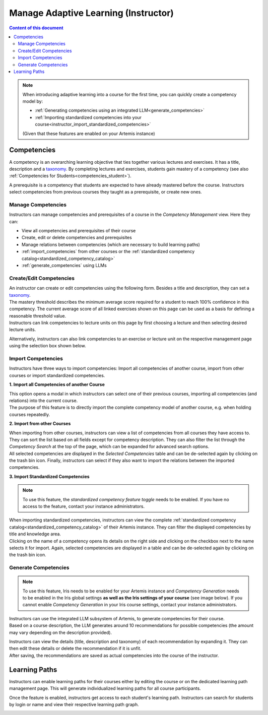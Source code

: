 Manage Adaptive Learning (Instructor)
=======================================

.. contents:: Content of this document
    :local:
    :depth: 2

.. note::

    When introducing adaptive learning into a course for the first time, you can quickly create a competency model by:

    - :ref:`Generating competencies using an integrated LLM<generate_competencies>`
    - :ref:`Importing standardized competencies into your course<instructor_import_standardized_competencies>`

    (Given that these features are enabled on your Artemis instance)

Competencies
------------
A competency is an overarching learning objective that ties together various lectures and exercises. It has a title, description and a `taxonomy <https://en.wikipedia.org/wiki/Bloom%27s_taxonomy>`_.
By completing lectures and exercises, students gain mastery of a competency (see also :ref:`Competencies for Students<competencies_student>`).

A prerequisite is a competency that students are expected to have already mastered before the course. Instructors select competencies from previous courses they taught as a prerequisite, or create new ones.

Manage Competencies
^^^^^^^^^^^^^^^^^^^^
Instructors can manage competencies and prerequisites of a course in the *Competency Management* view. Here they can:

* View all competencies and prerequisites of their course
* Create, edit or delete competencies and prerequisites
* Manage relations between competencies (which are necessary to build learning paths)
* :ref:`import_competencies` from other courses or the :ref:`standardized competency catalog<standardized_competency_catalog>`
* :ref:`generate_competencies` using LLMs

|instructor-competency-management|

.. _create_competencies:

Create/Edit Competencies
^^^^^^^^^^^^^^^^^^^^^^^^

| An instructor can create or edit competencies using the following form.
  Besides a title and description, they can set a `taxonomy <https://en.wikipedia.org/wiki/Bloom%27s_taxonomy>`_.
| The mastery threshold describes the minimum average score required for a student to reach 100% confidence in this competency.
  The current average score of all linked exercises shown on this page can be used as a basis for defining a reasonable threshold value.
| Instructors can link competencies to lecture units on this page by first choosing a lecture and then selecting desired lecture units.

|instructor-competency-edit|

Alternatively, instructors can also link competencies to an exercise or lecture unit on the respective management page using the selection box shown below.

|instructor-competency-link|

.. _import_competencies:

Import Competencies
^^^^^^^^^^^^^^^^^^^

Instructors have three ways to import competencies: Import all competencies of another course, import from other courses or import standardized competencies.

**1. Import all Competencies of another Course**

| This option opens a modal in which instructors can select one of their previous courses, importing all competencies (and relations) into the current course.
| The purpose of this feature is to directly import the complete competency model of another course, e.g. when holding courses repeatedly.

|instructor-import-all-competencies|

**2. Import from other Courses**

| When importing from other courses, instructors can view a list of competencies from all courses they have access to.
  They can sort the list based on all fields except for competency description.
  They can also filter the list through the *Competency Search* at the top of the page, which can be expanded for advanced search options.
| All selected competencies are displayed in the *Selected Competencies* table and can be de-selected again by clicking on the trash bin icon.
  Finally, instructors can select if they also want to import the relations between the imported competencies.

|instructor-import-competencies|

.. _instructor_import_standardized_competencies:

**3. Import Standardized Competencies**

.. note::

    To use this feature, the *standardized competency feature toggle* needs to be enabled.
    If you have no access to the feature, contact your instance administrators.

| When importing standardized competencies, instructors can view the complete :ref:`standardized competency catalog<standardized_competency_catalog>` of their Artemis instance.
  They can filter the displayed competencies by title and knowledge area.
| Clicking on the name of a competency opens its details on the right side and clicking on the checkbox next to the name selects it for import.
  Again, selected competencies are displayed in a table and can be de-selected again by clicking on the trash bin icon.

|instructor-import-standardized-competencies|

.. _generate_competencies:

Generate Competencies
^^^^^^^^^^^^^^^^^^^^^

.. note::

    To use this feature, Iris needs to be enabled for your Artemis instance and *Competency Generation* needs to be enabled in the Iris global settings **as well as the Iris settings of your course** (see image below).
    If you cannot enable *Competency Generation* in your Iris course settings, contact your instance administrators.

|competency-generation-settings|

.. raw:: html

    <iframe src="https://live.rbg.tum.de/w/artemisintro/46941?video_only=1&t=0" allowfullscreen="1" frameborder="0" width="600" height="350">
        Watch this video on TUM-Live.
    </iframe>

| Instructors can use the integrated LLM subsystem of Artemis, to generate competencies for their course.
| Based on a course description, the LLM generates around 10 recommendations for possible competencies (the amount may vary depending on the description provided).

|instructor-generate-competencies|

| Instructors can view the details (title, description and taxonomy) of each recommendation by expanding it.
  They can then edit these details or delete the recommendation if it is unfit.
| After saving, the recommendations are saved as actual competencies into the course of the instructor.

|instructor-competency-recommendation|

Learning Paths
--------------

Instructors can enable learning paths for their courses either by editing the course or on the dedicated learning path management page. This will generate individualized learning paths for all course participants.

Once the feature is enabled, instructors get access to each student's learning path. Instructors can search for students by login or name and view their respective learning path graph.

|instructors-learning-path-management|

.. |instructor-competency-management| image:: instructor/manage-competencies.png
    :width: 1000
.. |instructor-import-all-competencies| image:: instructor/import-all-competencies.png
    :width: 600
.. |instructor-import-competencies| image:: instructor/import-course-competencies.png
    :width: 1000
.. |instructor-import-standardized-competencies| image:: instructor/import-standardized-competencies.png
    :width: 1000
.. |instructor-competency-edit| image:: instructor/competency-edit.png
    :width: 1000
.. |instructor-competency-link| image:: instructor/competency-link.png
    :width: 600
.. |instructor-generate-competencies| image:: instructor/generate-competencies.png
    :width: 1000
.. |instructor-competency-recommendation| image:: instructor/competency-recommendation.png
    :width: 1000
.. |instructors-learning-path-management| image:: instructor/learning-path-management.png
    :width: 1000
.. |competency-generation-settings| image:: competency-generation-settings.png
    :width: 600
